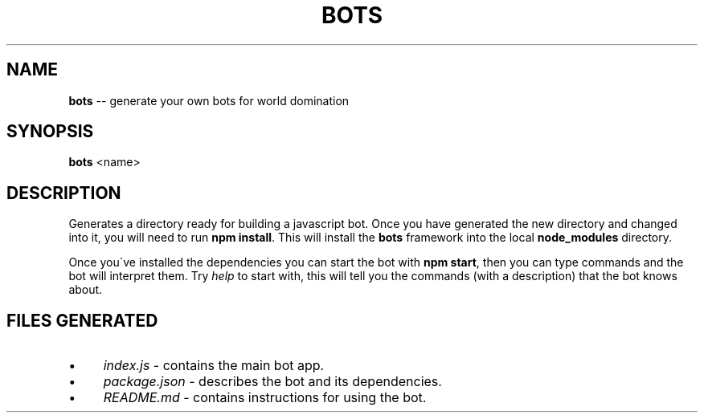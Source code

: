 .\" Generated with Ronnjs/v0.1
.\" http://github.com/kapouer/ronnjs/
.
.TH "BOTS" "1" "July 2011" "" ""
.
.SH "NAME"
\fBbots\fR \-\- generate your own bots for world domination
.
.SH "SYNOPSIS"
\fBbots\fR <name>
.
.SH "DESCRIPTION"
Generates a directory ready for building a javascript bot\. Once you have
generated the new directory and changed into it, you will need to run \fBnpm install\fR\|\. This will install the \fBbots\fR framework into the local \fBnode_modules\fR directory\.
.
.P
Once you\'ve installed the dependencies you can start the bot with \fBnpm
start\fR, then you can type commands and the bot will interpret them\. Try \fIhelp\fR to start with, this will tell you the commands (with a
description) that the bot knows about\.
.
.SH "FILES GENERATED"
.
.IP "\(bu" 4
\fIindex\.js\fR \- contains the main bot app\.
.
.IP "\(bu" 4
\fIpackage\.json\fR \- describes the bot and its dependencies\.
.
.IP "\(bu" 4
\fIREADME\.md\fR \- contains instructions for using the bot\.
.
.IP "" 0

